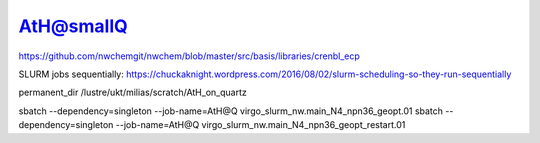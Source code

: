 AtH@smallQ
=========

https://github.com/nwchemgit/nwchem/blob/master/src/basis/libraries/crenbl_ecp

SLURM jobs sequentially:
https://chuckaknight.wordpress.com/2016/08/02/slurm-scheduling-so-they-run-sequentially

permanent_dir /lustre/ukt/milias/scratch/AtH_on_quartz

sbatch --dependency=singleton --job-name=AtH@Q virgo_slurm_nw.main_N4_npn36_geopt.01
sbatch --dependency=singleton --job-name=AtH@Q virgo_slurm_nw.main_N4_npn36_geopt_restart.01 




